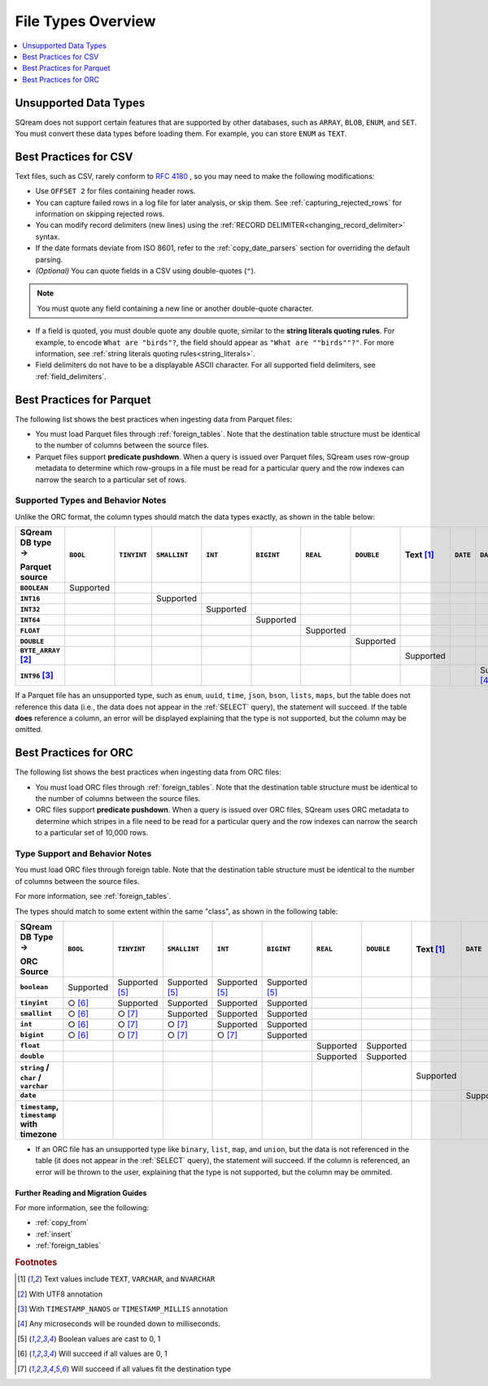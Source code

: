 .. _file_types_overview:

***************************
File Types Overview
***************************

.. contents::
   :local:
   :depth: 1 
   

Unsupported Data Types
-----------------------------
SQream does not support certain features that are supported by other databases, such as ``ARRAY``, ``BLOB``, ``ENUM``, and ``SET``. You must convert these data types before loading them. For example, you can store ``ENUM`` as ``TEXT``.

Best Practices for CSV
------------------------------
Text files, such as CSV, rarely conform to `RFC 4180 <https://tools.ietf.org/html/rfc4180>`_ , so you may need to make the following modifications:

* Use ``OFFSET 2`` for files containing header rows.

* You can capture failed rows in a log file for later analysis, or skip them. See :ref:`capturing_rejected_rows` for information on skipping rejected rows.

* You can modify record delimiters (new lines) using the :ref:`RECORD DELIMITER<changing_record_delimiter>` syntax.

* If the date formats deviate from ISO 8601, refer to the :ref:`copy_date_parsers` section for overriding the default parsing.

* *(Optional)* You can quote fields in a CSV using double-quotes (``"``).

.. note:: You must quote any field containing a new line or another double-quote character.

* If a field is quoted, you must double quote any double quote, similar to the **string literals quoting rules**. For example, to encode ``What are "birds"?``, the field should appear as ``"What are ""birds""?"``. For more information, see :ref:`string literals quoting rules<string_literals>`.

* Field delimiters do not have to be a displayable ASCII character. For all supported field delimiters, see :ref:`field_delimiters`.

Best Practices for Parquet
--------------------------------
The following list shows the best practices when ingesting data from Parquet files:

* You must load Parquet files through :ref:`foreign_tables`. Note that the destination table structure must be identical to the number of columns between the source files.

* Parquet files support **predicate pushdown**. When a query is issued over Parquet files, SQream uses row-group metadata to determine which row-groups in a file must be read for a particular query and the row indexes can narrow the search to a particular set of rows.

Supported Types and Behavior Notes
^^^^^^^^^^^^^^^^^^^^^^^^^^^^^^^^^^^^
Unlike the ORC format, the column types should match the data types exactly, as shown in the table below:

.. list-table:: 
   :widths: auto
   :header-rows: 1
   :stub-columns: 1
   
   * -   SQream DB type →
   
         Parquet source
     - ``BOOL``
     - ``TINYINT``
     - ``SMALLINT``
     - ``INT``
     - ``BIGINT``
     - ``REAL``
     - ``DOUBLE``
     - Text [#f0]_
     - ``DATE``
     - ``DATETIME``
   * - ``BOOLEAN``
     - Supported 
     - 
     - 
     - 
     - 
     - 
     - 
     - 
     - 
     - 
   * - ``INT16``
     - 
     - 
     - Supported
     - 
     - 
     - 
     - 
     - 
     - 
     - 
   * - ``INT32``
     - 
     - 
     - 
     - Supported
     - 
     - 
     - 
     - 
     - 
     - 
   * - ``INT64``
     - 
     - 
     - 
     - 
     - Supported
     - 
     - 
     - 
     - 
     - 
   * - ``FLOAT``
     - 
     - 
     - 
     - 
     - 
     - Supported
     - 
     - 
     - 
     - 
   * - ``DOUBLE``
     - 
     - 
     - 
     - 
     - 
     - 
     - Supported
     - 
     - 
     - 
   * - ``BYTE_ARRAY`` [#f2]_
     - 
     - 
     - 
     - 
     - 
     - 
     - 
     - Supported
     - 
     - 
   * - ``INT96`` [#f3]_
     - 
     - 
     - 
     - 
     - 
     - 
     - 
     - 
     - 
     - Supported [#f4]_

If a Parquet file has an unsupported type, such as ``enum``, ``uuid``, ``time``, ``json``, ``bson``, ``lists``, ``maps``, but the table does not reference this data (i.e., the data does not appear in the :ref:`SELECT` query), the statement will succeed. If the table **does** reference a column, an error will be displayed explaining that the type is not supported, but the column may be omitted.

Best Practices for ORC
--------------------------------
The following list shows the best practices when ingesting data from ORC files:

* You must load ORC files through :ref:`foreign_tables`. Note that the destination table structure must be identical to the number of columns between the source files.

* ORC files support **predicate pushdown**. When a query is issued over ORC files, SQream uses ORC metadata to determine which stripes in a file need to be read for a particular query and the row indexes can narrow the search to a particular set of 10,000 rows.

Type Support and Behavior Notes
^^^^^^^^^^^^^^^^^^^^^^^^^^^^^^^^^^^^
You must load ORC files through foreign table. Note that the destination table structure must be identical to the number of columns between the source files.

For more information, see :ref:`foreign_tables`.

The types should match to some extent within the same "class", as shown in the following table:

.. list-table:: 
   :widths: auto
   :header-rows: 1
   :stub-columns: 1
   
   * -   SQream DB Type →
   
         ORC Source
     - ``BOOL``
     - ``TINYINT``
     - ``SMALLINT``
     - ``INT``
     - ``BIGINT``
     - ``REAL``
     - ``DOUBLE``
     - Text [#f0]_
     - ``DATE``
     - ``DATETIME``
   * - ``boolean``
     - Supported 
     - Supported [#f5]_
     - Supported [#f5]_
     - Supported [#f5]_
     - Supported [#f5]_
     - 
     - 
     - 
     - 
     - 
   * - ``tinyint``
     - ○ [#f6]_
     - Supported
     - Supported
     - Supported
     - Supported
     - 
     - 
     - 
     - 
     - 
   * - ``smallint``
     - ○ [#f6]_
     - ○ [#f7]_
     - Supported
     - Supported
     - Supported
     - 
     - 
     - 
     - 
     - 
   * - ``int``
     - ○ [#f6]_
     - ○ [#f7]_
     - ○ [#f7]_
     - Supported
     - Supported
     - 
     - 
     - 
     - 
     - 
   * - ``bigint``
     - ○ [#f6]_
     - ○ [#f7]_
     - ○ [#f7]_
     - ○ [#f7]_
     - Supported
     - 
     - 
     - 
     - 
     - 
   * - ``float``
     - 
     - 
     - 
     - 
     - 
     - Supported
     - Supported
     - 
     - 
     - 
   * - ``double``
     - 
     - 
     - 
     - 
     - 
     - Supported
     - Supported
     - 
     - 
     - 
   * - ``string`` / ``char`` / ``varchar``
     - 
     - 
     - 
     - 
     - 
     - 
     - 
     - Supported
     - 
     - 
   * - ``date``
     - 
     - 
     - 
     - 
     - 
     - 
     - 
     - 
     - Supported
     - Supported
   * - ``timestamp``, ``timestamp`` with timezone
     - 
     - 
     - 
     - 
     - 
     - 
     - 
     - 
     - 
     - Supported

* If an ORC file has an unsupported type like ``binary``, ``list``, ``map``, and ``union``, but the data is not referenced in the table (it does not appear in the :ref:`SELECT` query), the statement will succeed. If the column is referenced, an error will be thrown to the user, explaining that the type is not supported, but the column may be ommited.



..
   insert

   example

   are there some variations to highlight?:

   create table as

   sequences, default values

   insert select

   make distinction between an insert command, and a parameterized/bulk
   insert "over the network"


   copy


   best practices for insert

   chunks and extents, and storage reorganisation

   copy:

   give an example

   supports csv and parquet

   what else do we have right now? any other formats? have the s3 and
   hdfs url support also

   error handling

   best practices

   try to combine sensibly with the external table stuff

Further Reading and Migration Guides
=======================================
For more information, see the following:

* :ref:`copy_from`
* :ref:`insert`
* :ref:`foreign_tables`

.. rubric:: Footnotes

.. [#f0] Text values include ``TEXT``, ``VARCHAR``, and ``NVARCHAR``

.. [#f2] With UTF8 annotation

.. [#f3] With ``TIMESTAMP_NANOS`` or ``TIMESTAMP_MILLIS`` annotation

.. [#f4] Any microseconds will be rounded down to milliseconds.

.. [#f5] Boolean values are cast to 0, 1

.. [#f6] Will succeed if all values are 0, 1

.. [#f7] Will succeed if all values fit the destination type